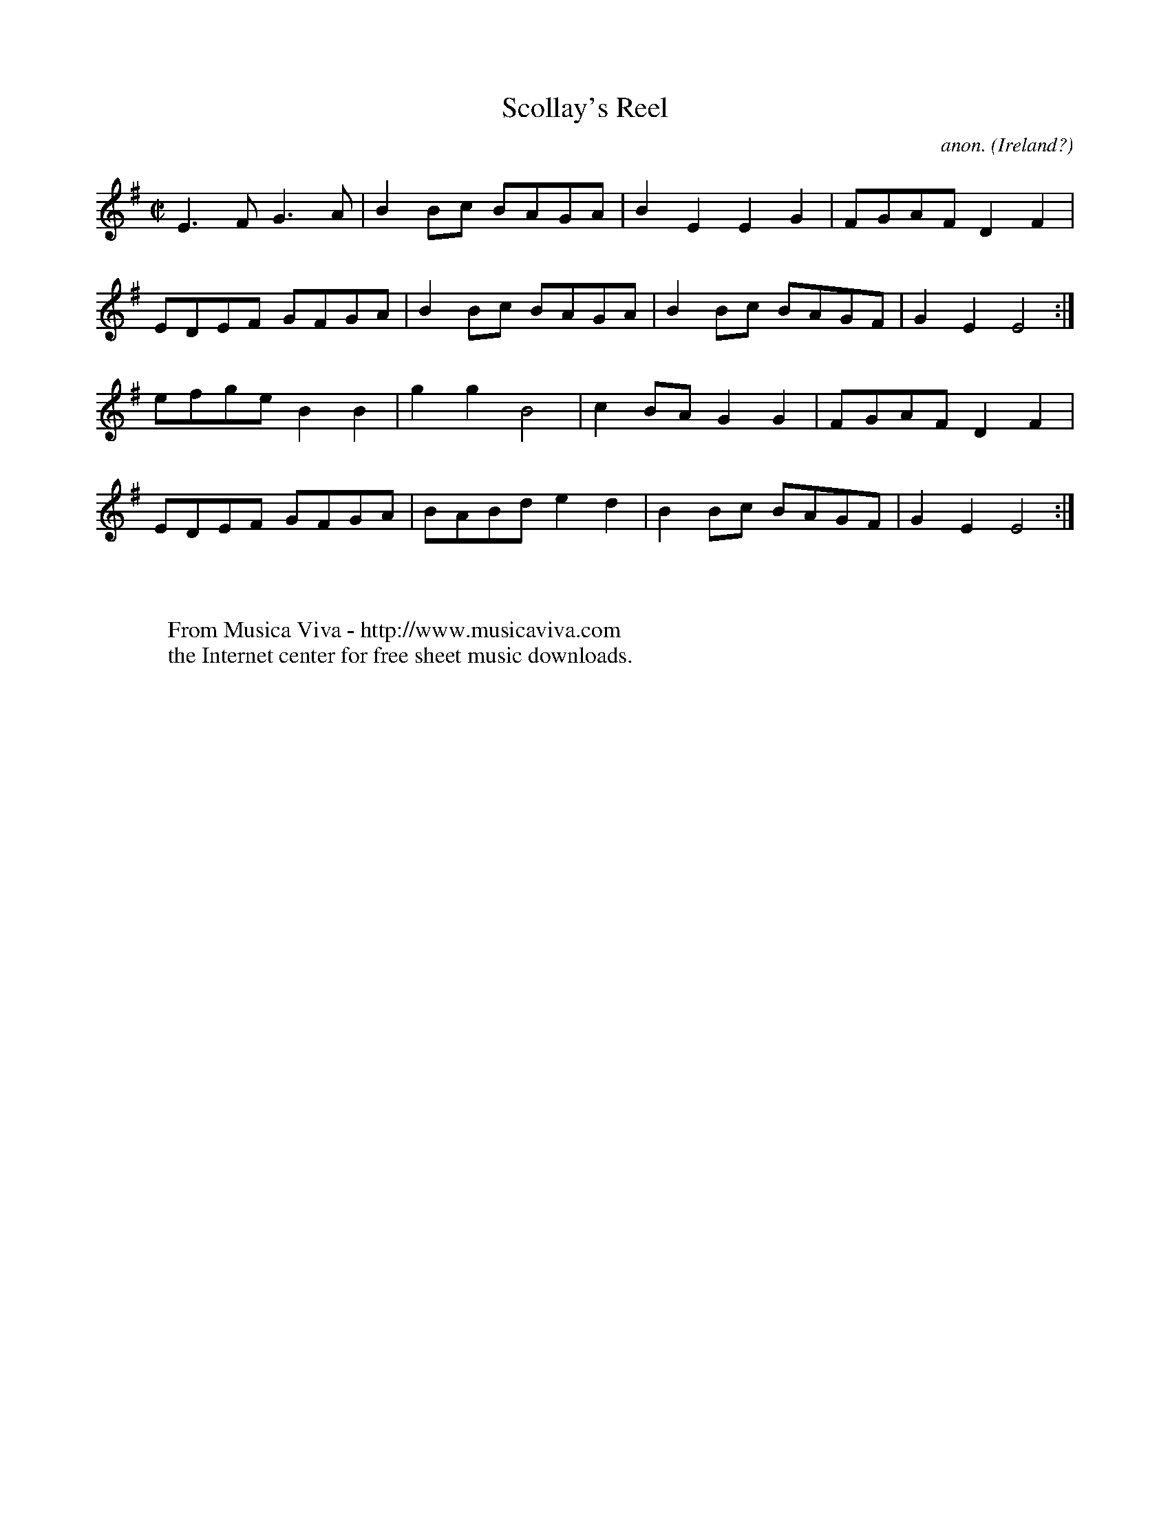 X:8283
T:Scollay's Reel
C:anon.
O:Ireland?
R:Reel
Z:Transcribed by David Barnert
F:http://abc.musicaviva.com/tunes/ireland/scollays-reel.abc
%Posted March 1st 2002 at abcusers by David Barnert as yet another example
%of tunes from the "Gilderoy" family.
M:C|
K:Em
E3FG3A|B2Bc BAGA|B2E2E2G2|FGAFD2F2|
EDEF GFGA|B2Bc BAGA|B2Bc BAGF|G2E2E4:|
efgeB2B2|g2g2B4|c2BAG2G2|FGAFD2F2|
EDEF GFGA|BABde2d2|B2Bc BAGF|G2E2E4:|
W:
W:
W:  From Musica Viva - http://www.musicaviva.com
W:  the Internet center for free sheet music downloads.

